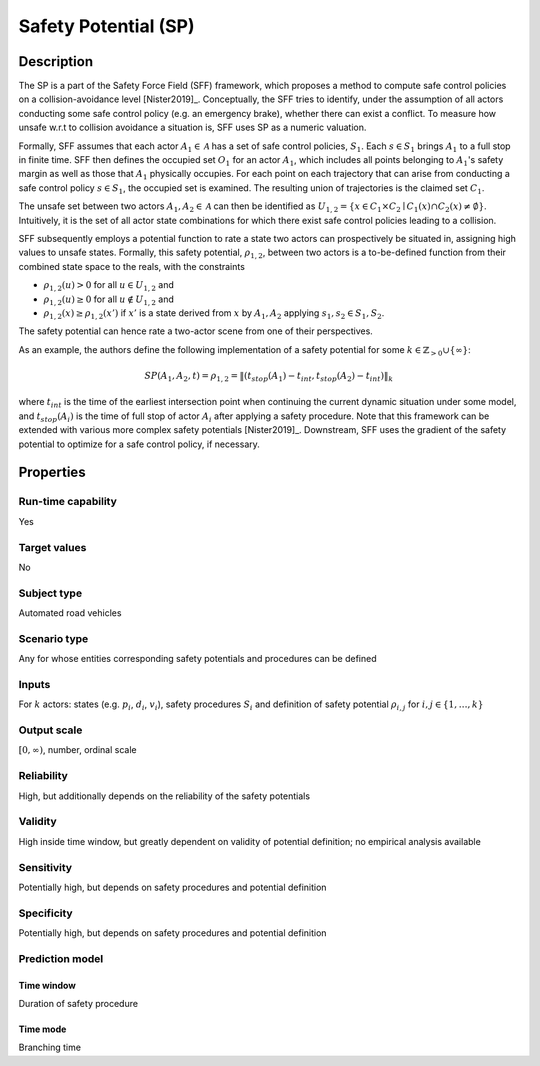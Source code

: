 Safety Potential (SP)
=====================

Description
-----------

The SP is a part of the Safety Force Field (SFF) framework, which proposes a method to compute safe control policies on a collision-avoidance level [Nister2019]_.
Conceptually, the SFF tries to identify, under the assumption of all actors conducting some safe control policy (e.g. an emergency brake), whether there can exist a conflict.
To measure how unsafe w.r.t to collision avoidance a situation is, SFF uses SP as a numeric valuation.

Formally, SFF assumes that each actor :math:`A_1 \in \mathcal{A}` has a set of safe control policies, :math:`S_1`.
Each :math:`s \in S_1` brings :math:`A_1` to a full stop in finite time.
SFF then defines the occupied set :math:`O_1` for an actor :math:`A_1`, which includes all points belonging to :math:`A_1`'s safety margin as well as those that :math:`A_1` physically occupies.
For each point on each trajectory that can arise from conducting a safe control policy :math:`s \in S_1`, the occupied set is examined.
The resulting union of trajectories is the claimed set :math:`C_1`.

The unsafe set between two actors  :math:`A_1, A_2 \in \mathcal{A}` can then be identified as :math:`U_{1,2} = \{ x \in C_1 \times C_2 \mid C_1(x) \cap C_2(x) \neq \emptyset \}`.
Intuitively, it is the set of all actor state combinations for which there exist safe control policies leading to a collision.

SFF subsequently employs a potential function to rate a state two actors can prospectively be situated in, assigning high values to unsafe states.
Formally, this safety potential, :math:`\rho_{1,2}`, between two actors is a to-be-defined function from their combined state space to the reals, with the constraints

- :math:`\rho_{1,2}(u) > 0` for all :math:`u \in U_{1,2}` and
- :math:`\rho_{1,2}(u) \geq 0` for all :math:`u \not\in U_{1,2}` and
- :math:`\rho_{1,2}(x) \geq \rho_{1,2}(x')` if :math:`x'` is a state derived from :math:`x` by :math:`A_1, A_2` applying :math:`s_1, s_2 \in S_1, S_2`.

The safety potential can hence rate a two-actor scene from one of their perspectives.

As an example, the authors define the following implementation of a safety potential for some :math:`k \in \mathbb{Z}_{>0} \cup \{\infty\}`:

.. math::
		\mathit{SP}(A_1, A_2, t) = \rho_{1,2} = \| (t_\mathit{stop}(A_1) - t_\mathit{int}, t_\mathit{stop}(A_2) - t_\mathit{int}) \|_k

where :math:`t_{int}` is the time of the earliest intersection point when continuing the current dynamic situation under some model, and :math:`t_\mathit{stop}(A_i)` is the time of full stop of actor :math:`A_i` after applying a safety procedure.
Note that this framework can be extended with various more complex safety potentials [Nister2019]_.
Downstream, SFF uses the gradient of the safety potential to optimize for a safe control policy, if necessary.

Properties
----------

Run-time capability
~~~~~~~~~~~~~~~~~~~

Yes

Target values
~~~~~~~~~~~~~

No

Subject type
~~~~~~~~~~~~

Automated road vehicles

Scenario type
~~~~~~~~~~~~~

Any for whose entities corresponding safety potentials and procedures can be defined

Inputs
~~~~~~

For :math:`k` actors: states (e.g. :math:`p_i`, :math:`d_i`, :math:`v_i`), safety procedures :math:`S_i` and definition of safety potential :math:`\rho_{i,j}` for :math:`i,j \in \{1, \dots, k\}`

Output scale
~~~~~~~~~~~~

:math:`[0, \infty)`, number, ordinal scale

Reliability
~~~~~~~~~~~

High, but additionally depends on the reliability of the safety potentials

Validity
~~~~~~~~

High inside time window, but greatly dependent on validity of potential definition; no empirical analysis available

Sensitivity
~~~~~~~~~~~

Potentially high, but depends on safety procedures and potential definition

Specificity
~~~~~~~~~~~

Potentially high, but depends on safety procedures and potential definition

Prediction model
~~~~~~~~~~~~~~~~

Time window
^^^^^^^^^^^
Duration of safety procedure

Time mode
^^^^^^^^^
Branching time
